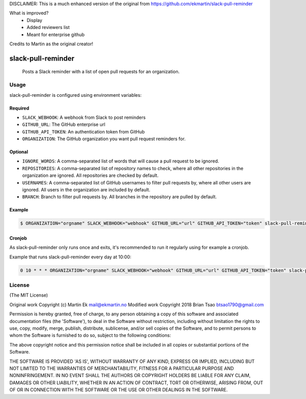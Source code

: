 DISCLAIMER: This is a much enhanced version of the original from https://github.com/ekmartin/slack-pull-reminder

What is improved?
 - Display
 - Added reviewers list
 - Meant for enterprise github

Credits to Martin as the original creator!

slack-pull-reminder
===================

    Posts a Slack reminder with a list of open pull requests for an
    organization.

Usage
-----

slack-pull-reminder is configured using environment variables:

Required
~~~~~~~~

-  ``SLACK_WEBHOOK``: A webhook from Slack to post reminders
-  ``GITHUB_URL``: The GitHub enterprise url
-  ``GITHUB_API_TOKEN``: An authentication token from GitHub
-  ``ORGANIZATION``: The GitHub organization you want pull request
   reminders for.

Optional
~~~~~~~~

-  ``IGNORE_WORDS``: A comma-separated list of words that will cause a pull request to be ignored.

-  ``REPOSITORIES``: A comma-separated list of repository names to check, where all other repositories in the organization are ignored. All repositories are checked by default.

-  ``USERNAMES``: A comma-separated list of GitHub usernames to filter pull requests by, where all other users are ignored. All users in the organization are included by default.

-  ``BRANCH``: Branch to filter pull requests by. All branches in the repository are pulled by default.

Example
~~~~~~~

.. code:: bash

    $ ORGANIZATION="orgname" SLACK_WEBHOOK="webhook" GITHUB_URL="url" GITHUB_API_TOKEN="token" slack-pull-reminder

Cronjob
~~~~~~~

As slack-pull-reminder only runs once and exits, it's recommended to run
it regularly using for example a cronjob.

Example that runs slack-pull-reminder every day at 10:00:

.. code:: bash

    0 10 * * * ORGANIZATION="orgname" SLACK_WEBHOOK="webhook" GITHUB_URL="url" GITHUB_API_TOKEN="token" slack-pull-reminder

License
-------

(The MIT License)

Original work Copyright (c) Martin Ek mail@ekmartin.no
Modified work Copyright 2018 Brian Tsao btsao1790@gmail.com

Permission is hereby granted, free of charge, to any person obtaining a
copy of this software and associated documentation files (the
'Software'), to deal in the Software without restriction, including
without limitation the rights to use, copy, modify, merge, publish,
distribute, sublicense, and/or sell copies of the Software, and to
permit persons to whom the Software is furnished to do so, subject to
the following conditions:

The above copyright notice and this permission notice shall be included
in all copies or substantial portions of the Software.

THE SOFTWARE IS PROVIDED 'AS IS', WITHOUT WARRANTY OF ANY KIND, EXPRESS
OR IMPLIED, INCLUDING BUT NOT LIMITED TO THE WARRANTIES OF
MERCHANTABILITY, FITNESS FOR A PARTICULAR PURPOSE AND NONINFRINGEMENT.
IN NO EVENT SHALL THE AUTHORS OR COPYRIGHT HOLDERS BE LIABLE FOR ANY
CLAIM, DAMAGES OR OTHER LIABILITY, WHETHER IN AN ACTION OF CONTRACT,
TORT OR OTHERWISE, ARISING FROM, OUT OF OR IN CONNECTION WITH THE
SOFTWARE OR THE USE OR OTHER DEALINGS IN THE SOFTWARE.
